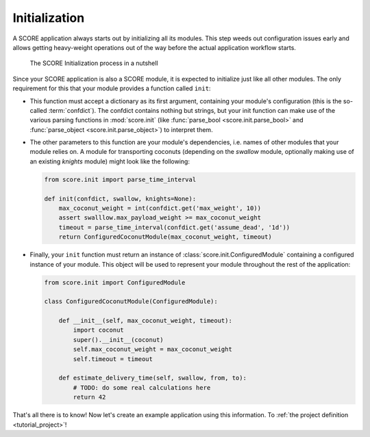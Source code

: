 .. _tutorial_initialization:
.. _module_initialization:

**************
Initialization
**************

A SCORE application always starts out by initializing all its modules. This
step weeds out configuration issues early and allows getting heavy-weight
operations out of the way before the actual application workflow starts.

.. figure:: init.png
    :alt: The SCORE Initialization process in a nutshell

    The SCORE Initialization process in a nutshell

Since your SCORE application is also a SCORE module, it is expected to
initialize just like all other modules. The only requirement for this that your
module provides a function called ``init``:

- This function must accept a dictionary as its first argument, containing
  your module's configuration (this is the so-called :term:`confdict`). The
  confdict contains nothing but strings, but your init function can make use
  of the various parsing functions in :mod:`score.init` (like :func:`parse_bool
  <score.init.parse_bool>` and :func:`parse_object <score.init.parse_object>`)
  to interpret them.

- The other parameters to this function are your module's dependencies, i.e.
  names of other modules that your module relies on. A module for
  transporting coconuts (depending on the *swallow* module, optionally making
  use of an existing *knights* module) might look like the following:

  .. code-block:: python

    from score.init import parse_time_interval

    def init(confdict, swallow, knights=None):
        max_coconut_weight = int(confdict.get('max_weight', 10))
        assert swalllow.max_payload_weight >= max_coconut_weight
        timeout = parse_time_interval(confdict.get('assume_dead', '1d'))
        return ConfiguredCoconutModule(max_coconut_weight, timeout)

- Finally, your ``init`` function must return an instance of
  :class:`score.init.ConfiguredModule` containing a configured instance of
  your module. This object will be used to represent your module throughout
  the rest of the application:

  .. code-block:: python

    from score.init import ConfiguredModule

    class ConfiguredCoconutModule(ConfiguredModule):

        def __init__(self, max_coconut_weight, timeout):
            import coconut
            super().__init__(coconut)
            self.max_coconut_weight = max_coconut_weight
            self.timeout = timeout

        def estimate_delivery_time(self, swallow, from, to):
            # TODO: do some real calculations here
            return 42

That's all there is to know! Now let's create an example application using this
information. To :ref:`the project definition <tutorial_project>`!
